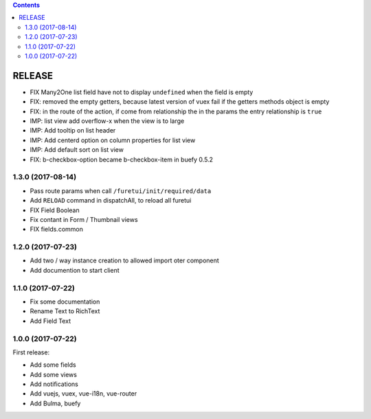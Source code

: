 .. This file is a part of the FuretUI project                                   
..
..    Copyright (C) 2014 Jean-Sebastien SUZANNE <jssuzanne@anybox.fr>
..
.. This Source Code Form is subject to the terms of the Mozilla Public License,
.. v. 2.0. If a copy of the MPL was not distributed with this file,You can
.. obtain one at http://mozilla.org/MPL/2.0/.

.. contents::

RELEASE
=======

* FIX Many2One list field have not to display ``undefined`` when the field is
  empty
* FIX: removed the empty getters, because latest version of vuex fail if the
  getters methods object is empty
* FIX: in the route of the action, if come from relationship the in the params
  the entry relationship is ``true``
* IMP: list view add overflow-x when the view is to large
* IMP: Add tooltip on list header
* IMP: Add centerd option on column properties for list view
* IMP: Add default sort on list view
* FIX: b-checkbox-option became b-checkbox-item in buefy 0.5.2

1.3.0 (2017-08-14)
------------------

* Pass route params when call ``/furetui/init/required/data``
* Add ``RELOAD`` command in dispatchAll, to reload all furetui
* FIX Field Boolean 
* Fix contant in Form / Thumbnail views
* FIX fields.common

1.2.0 (2017-07-23)
------------------

* Add two / way instance creation to allowed import oter component
* Add documention to start client

1.1.0 (2017-07-22)
------------------

* Fix some documentation
* Rename Text to RichText
* Add Field Text


1.0.0 (2017-07-22)
------------------

First release:

* Add some fields
* Add some views
* Add notifications
* Add vuejs, vuex, vue-i18n, vue-router
* Add Bulma, buefy
